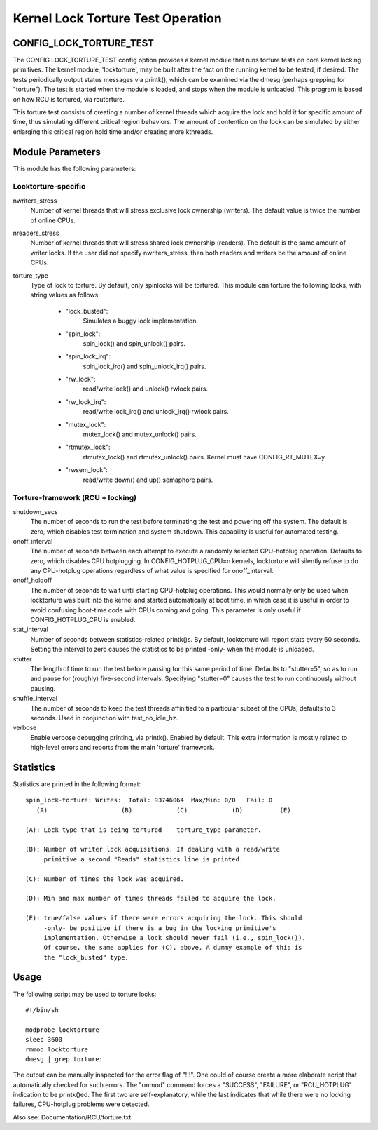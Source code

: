 ==================================
Kernel Lock Torture Test Operation
==================================

CONFIG_LOCK_TORTURE_TEST
========================

The CONFIG LOCK_TORTURE_TEST config option provides a kernel module
that runs torture tests on core kernel locking primitives. The kernel
module, 'locktorture', may be built after the fact on the running
kernel to be tested, if desired. The tests periodically output status
messages via printk(), which can be examined via the dmesg (perhaps
grepping for "torture").  The test is started when the module is loaded,
and stops when the module is unloaded. This program is based on how RCU
is tortured, via rcutorture.

This torture test consists of creating a number of kernel threads which
acquire the lock and hold it for specific amount of time, thus simulating
different critical region behaviors. The amount of contention on the lock
can be simulated by either enlarging this critical region hold time and/or
creating more kthreads.


Module Parameters
=================

This module has the following parameters:


Locktorture-specific
--------------------

nwriters_stress
		  Number of kernel threads that will stress exclusive lock
		  ownership (writers). The default value is twice the number
		  of online CPUs.

nreaders_stress
		  Number of kernel threads that will stress shared lock
		  ownership (readers). The default is the same amount of writer
		  locks. If the user did not specify nwriters_stress, then
		  both readers and writers be the amount of online CPUs.

torture_type
		  Type of lock to torture. By default, only spinlocks will
		  be tortured. This module can torture the following locks,
		  with string values as follows:

		     - "lock_busted":
				Simulates a buggy lock implementation.

		     - "spin_lock":
				spin_lock() and spin_unlock() pairs.

		     - "spin_lock_irq":
				spin_lock_irq() and spin_unlock_irq() pairs.

		     - "rw_lock":
				read/write lock() and unlock() rwlock pairs.

		     - "rw_lock_irq":
				read/write lock_irq() and unlock_irq()
				rwlock pairs.

		     - "mutex_lock":
				mutex_lock() and mutex_unlock() pairs.

		     - "rtmutex_lock":
				rtmutex_lock() and rtmutex_unlock() pairs.
				Kernel must have CONFIG_RT_MUTEX=y.

		     - "rwsem_lock":
				read/write down() and up() semaphore pairs.


Torture-framework (RCU + locking)
---------------------------------

shutdown_secs
		  The number of seconds to run the test before terminating
		  the test and powering off the system.  The default is
		  zero, which disables test termination and system shutdown.
		  This capability is useful for automated testing.

onoff_interval
		  The number of seconds between each attempt to execute a
		  randomly selected CPU-hotplug operation.  Defaults
		  to zero, which disables CPU hotplugging.  In
		  CONFIG_HOTPLUG_CPU=n kernels, locktorture will silently
		  refuse to do any CPU-hotplug operations regardless of
		  what value is specified for onoff_interval.

onoff_holdoff
		  The number of seconds to wait until starting CPU-hotplug
		  operations.  This would normally only be used when
		  locktorture was built into the kernel and started
		  automatically at boot time, in which case it is useful
		  in order to avoid confusing boot-time code with CPUs
		  coming and going. This parameter is only useful if
		  CONFIG_HOTPLUG_CPU is enabled.

stat_interval
		  Number of seconds between statistics-related printk()s.
		  By default, locktorture will report stats every 60 seconds.
		  Setting the interval to zero causes the statistics to
		  be printed -only- when the module is unloaded.

stutter
		  The length of time to run the test before pausing for this
		  same period of time.  Defaults to "stutter=5", so as
		  to run and pause for (roughly) five-second intervals.
		  Specifying "stutter=0" causes the test to run continuously
		  without pausing.

shuffle_interval
		  The number of seconds to keep the test threads affinitied
		  to a particular subset of the CPUs, defaults to 3 seconds.
		  Used in conjunction with test_no_idle_hz.

verbose
		  Enable verbose debugging printing, via printk(). Enabled
		  by default. This extra information is mostly related to
		  high-level errors and reports from the main 'torture'
		  framework.


Statistics
==========

Statistics are printed in the following format::

  spin_lock-torture: Writes:  Total: 93746064  Max/Min: 0/0   Fail: 0
     (A)		    (B)		   (C)		  (D)	       (E)

  (A): Lock type that is being tortured -- torture_type parameter.

  (B): Number of writer lock acquisitions. If dealing with a read/write
       primitive a second "Reads" statistics line is printed.

  (C): Number of times the lock was acquired.

  (D): Min and max number of times threads failed to acquire the lock.

  (E): true/false values if there were errors acquiring the lock. This should
       -only- be positive if there is a bug in the locking primitive's
       implementation. Otherwise a lock should never fail (i.e., spin_lock()).
       Of course, the same applies for (C), above. A dummy example of this is
       the "lock_busted" type.

Usage
=====

The following script may be used to torture locks::

	#!/bin/sh

	modprobe locktorture
	sleep 3600
	rmmod locktorture
	dmesg | grep torture:

The output can be manually inspected for the error flag of "!!!".
One could of course create a more elaborate script that automatically
checked for such errors.  The "rmmod" command forces a "SUCCESS",
"FAILURE", or "RCU_HOTPLUG" indication to be printk()ed.  The first
two are self-explanatory, while the last indicates that while there
were no locking failures, CPU-hotplug problems were detected.

Also see: Documentation/RCU/torture.txt
